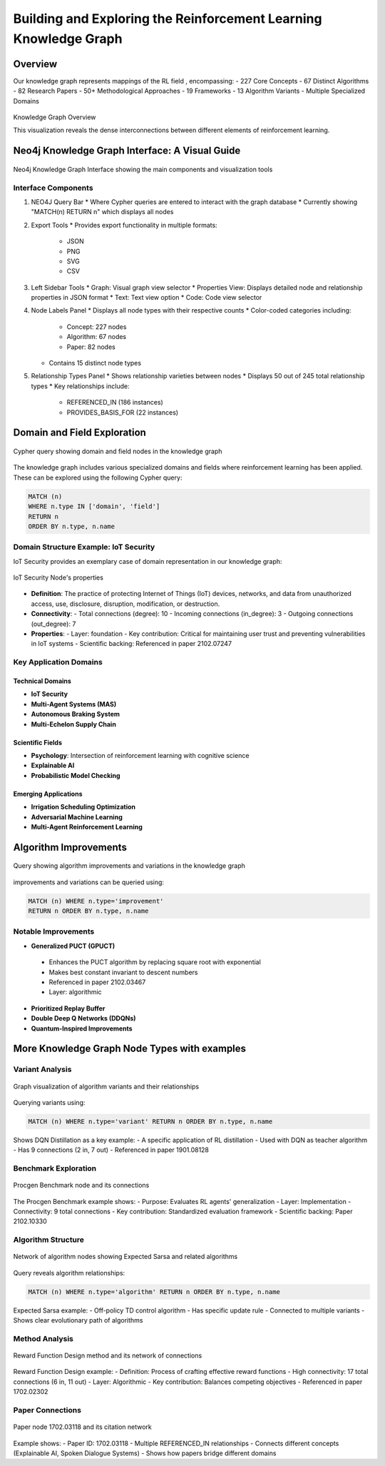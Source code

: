 Building and Exploring the Reinforcement Learning Knowledge Graph
==================================================================

Overview
---------


Our knowledge graph represents mappings of the RL field , encompassing:
- 227 Core Concepts
- 67 Distinct Algorithms
- 82 Research Papers
- 50+ Methodological Approaches
- 19 Frameworks
- 13 Algorithm Variants
- Multiple Specialized Domains

.. figure:: ../Images/graph.png
    :align: center
    :alt: Knowledge Graph Overview
Knowledge Graph Overview


This visualization reveals the dense interconnections between different elements of reinforcement learning.


Neo4j Knowledge Graph Interface: A Visual Guide
-----------------------------------------------

.. figure:: ../Images/kg.png
   :alt: Neo4j Knowledge Graph Interface Overview
   :width: 100%
   :align: center

   Neo4j Knowledge Graph Interface showing the main components and visualization tools

Interface Components
~~~~~~~~~~~~~~~~~~~~

1. NEO4J Query Bar
   * Where Cypher queries are entered to interact with the graph database
   * Currently showing "MATCH(n) RETURN n" which displays all nodes

2. Export Tools
   * Provides export functionality in multiple formats:
     - JSON
     - PNG
     - SVG
     - CSV

3. Left Sidebar Tools
   * Graph: Visual graph view selector
   * Properties View: Displays detailed node and relationship properties in JSON format
   * Text: Text view option
   * Code: Code view selector

4. Node Labels Panel
   * Displays all node types with their respective counts
   * Color-coded categories including:
     - Concept: 227 nodes
     - Algorithm: 67 nodes
     - Paper: 82 nodes
   * Contains 15 distinct node types

5. Relationship Types Panel
   * Shows relationship varieties between nodes
   * Displays 50 out of 245 total relationship types
   * Key relationships include:
     - REFERENCED_IN (186 instances)
     - PROVIDES_BASIS_FOR (22 instances)

Domain and Field Exploration
-----------------------------

.. figure:: ../Images/domains.png
   :alt: Neo4j Query for Domains and Fields
   :align: center

   Cypher query showing domain and field nodes in the knowledge graph

The knowledge graph includes various specialized domains and fields where reinforcement learning has been applied. These can be explored using the following Cypher query:

.. code-block:: cypher

   MATCH (n) 
   WHERE n.type IN ['domain', 'field'] 
   RETURN n 
   ORDER BY n.type, n.name

Domain Structure Example: IoT Security
~~~~~~~~~~~~~~~~~~~~~~~~~~~~~~~~~~~~~~

IoT Security provides an exemplary case of domain representation in our knowledge graph:

.. figure:: ../Images/domain.png
   :alt: IoT Security Node's properties
   :align: center

   IoT Security Node's properties
* **Definition**: The practice of protecting Internet of Things (IoT) devices, networks, and data from unauthorized access, use, disclosure, disruption, modification, or destruction.
* **Connectivity**: 
  - Total connections (degree): 10
  - Incoming connections (in_degree): 3
  - Outgoing connections (out_degree): 7
* **Properties**:
  - Layer: foundation
  - Key contribution: Critical for maintaining user trust and preventing vulnerabilities in IoT systems
  - Scientific backing: Referenced in paper 2102.07247

Key Application Domains
~~~~~~~~~~~~~~~~~~~~~~~

Technical Domains
^^^^^^^^^^^^^^^^^^
* **IoT Security**
* **Multi-Agent Systems (MAS)**
* **Autonomous Braking System**
* **Multi-Echelon Supply Chain**

Scientific Fields
^^^^^^^^^^^^^^^^^
* **Psychology**: Intersection of reinforcement learning with cognitive science
* **Explainable AI**
* **Probabilistic Model Checking**

Emerging Applications
^^^^^^^^^^^^^^^^^^^^^^
* **Irrigation Scheduling Optimization**
* **Adversarial Machine Learning**
* **Multi-Agent Reinforcement Learning**

Algorithm Improvements 
-----------------------

.. figure:: ../Images/imp.png
  :alt: Neo4j Query for Algorithm Improvements
  :align: center
  
  Query showing algorithm improvements and variations in the knowledge graph

improvements and variations can be queried using:

.. code-block:: cypher

  MATCH (n) WHERE n.type='improvement' 
  RETURN n ORDER BY n.type, n.name

Notable Improvements
~~~~~~~~~~~~~~~~~~~~

* **Generalized PUCT (GPUCT)**
 - Enhances the PUCT algorithm by replacing square root with exponential
 - Makes best constant invariant to descent numbers
 - Referenced in paper 2102.03467
 - Layer: algorithmic

* **Prioritized Replay Buffer**

* **Double Deep Q Networks (DDQNs)**

* **Quantum-Inspired Improvements**

More Knowledge Graph Node Types with examples
----------------------------------------------

Variant Analysis
~~~~~~~~~~~~~~~~

.. figure:: ../Images/variants.png
  :alt: Variant Nodes Query Results
  :width: 100%
  :align: center

  Graph visualization of algorithm variants and their relationships

Querying variants using:

.. code-block:: cypher

  MATCH (n) WHERE n.type='variant' RETURN n ORDER BY n.type, n.name

Shows DQN Distillation as a key example:
- A specific application of RL distillation
- Used with DQN as teacher algorithm
- Has 9 connections (2 in, 7 out)
- Referenced in paper 1901.08128

Benchmark Exploration
~~~~~~~~~~~~~~~~~~~~~~

.. figure:: ../Images/image.png
  :alt: Benchmark Nodes in Knowledge Graph
  :width: 70%
  :align: center

  Procgen Benchmark node and its connections

The Procgen Benchmark example shows:
- Purpose: Evaluates RL agents' generalization
- Layer: Implementation
- Connectivity: 9 total connections
- Key contribution: Standardized evaluation framework
- Scientific backing: Paper 2102.10330

Algorithm Structure
~~~~~~~~~~~~~~~~~~~~

.. figure:: ../Images/algo.png
  :alt: Algorithm Nodes and Relationships
  :width: 100%
  :align: center

  Network of algorithm nodes showing Expected Sarsa and related algorithms

Query reveals algorithm relationships:

.. code-block:: cypher

  MATCH (n) WHERE n.type='algorithm' RETURN n ORDER BY n.type, n.name

Expected Sarsa example:
- Off-policy TD control algorithm
- Has specific update rule
- Connected to multiple variants
- Shows clear evolutionary path of algorithms

Method Analysis
~~~~~~~~~~~~~~~~

.. figure:: ../Images/method.png
  :alt: Method Nodes Structure
  :width: 100%
  :align: center

  Reward Function Design method and its network of connections

Reward Function Design example:
- Definition: Process of crafting effective reward functions
- High connectivity: 17 total connections (6 in, 11 out)
- Layer: Algorithmic
- Key contribution: Balances competing objectives
- Referenced in paper 1702.02302

Paper Connections
~~~~~~~~~~~~~~~~~

.. figure:: ../Images/paper.png
  :alt: Paper Reference Network
  :width: 100%
  :align: center

  Paper node 1702.03118 and its citation network

Example shows:
- Paper ID: 1702.03118
- Multiple REFERENCED_IN relationships
- Connects different concepts (Explainable AI, Spoken Dialogue Systems)
- Shows how papers bridge different domains
